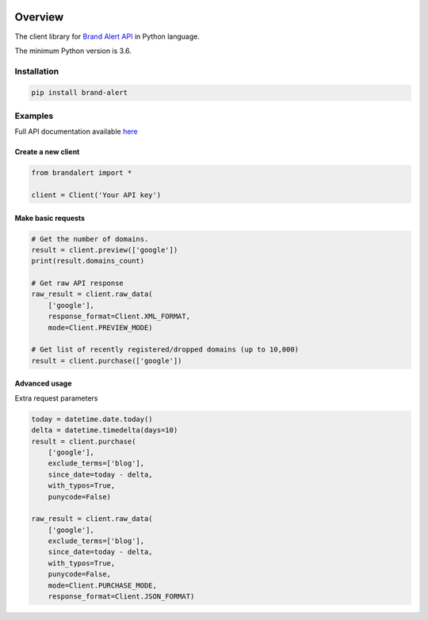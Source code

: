 .. image:: https://img.shields.io/badge/License-MIT-green.svg
    :alt: brand-alert-py license
    :target: https://opensource.org/licenses/MIT

.. image:: https://img.shields.io/pypi/v/brand-alert.svg
    :alt: brand-alert-py release
    :target: https://pypi.org/project/brand-alert

.. image:: https://github.com/whois-api-llc/brand-alert-py/workflows/Build/badge.svg
    :alt: brand-alert-py build
    :target: https://github.com/whois-api-llc/brand-alert-py/actions

========
Overview
========

The client library for
`Brand Alert API <https://brand-alert.whoisxmlapi.com/>`_
in Python language.

The minimum Python version is 3.6.

Installation
============

.. code-block:: shell

    pip install brand-alert

Examples
========

Full API documentation available `here <https://brand-alert.whoisxmlapi.com/api/documentation/making-requests>`_

Create a new client
-------------------

.. code-block:: python

    from brandalert import *

    client = Client('Your API key')

Make basic requests
-------------------

.. code-block:: python

    # Get the number of domains.
    result = client.preview(['google'])
    print(result.domains_count)

    # Get raw API response
    raw_result = client.raw_data(
        ['google'],
        response_format=Client.XML_FORMAT,
        mode=Client.PREVIEW_MODE)

    # Get list of recently registered/dropped domains (up to 10,000)
    result = client.purchase(['google'])

Advanced usage
-------------------

Extra request parameters

.. code-block:: python

    today = datetime.date.today()
    delta = datetime.timedelta(days=10)
    result = client.purchase(
        ['google'],
        exclude_terms=['blog'],
        since_date=today - delta,
        with_typos=True,
        punycode=False)

    raw_result = client.raw_data(
        ['google'],
        exclude_terms=['blog'],
        since_date=today - delta,
        with_typos=True,
        punycode=False,
        mode=Client.PURCHASE_MODE,
        response_format=Client.JSON_FORMAT)
